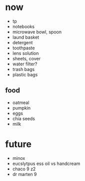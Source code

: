 * now
+ tp
+ notebooks
+ microwave bowl, spoon
+ laund basket
+ detergent
+ toothpaste
+ lens solution
+ sheets, cover
+ water filter?
+ trash bags
+ plastic bags

** food
+ oatmeal
+ pumpkin
+ eggs
+ chia seeds
+ milk

* future
+ minox 
+ eucslytpus ess oil vs handcream
+ chaco 9 z2
+ dr marten 9
